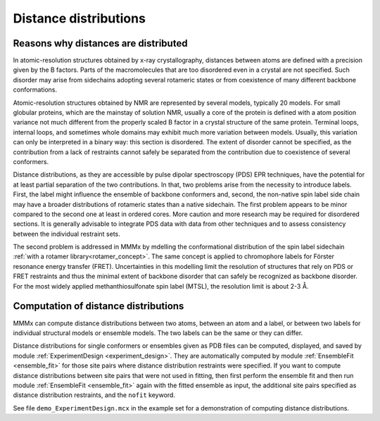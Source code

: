 .. _distance_distributions:

Distance distributions
==========================

Reasons why distances are distributed
-------------------------------------

In atomic-resolution structures obtained by x-ray crystallography, distances between atoms are defined with a 
precision given by the B factors. Parts of the macromolecules that are too disordered even in a crystal are not specified. 
Such disorder may arise from sidechains adopting several rotameric states or from coexistence of many different backbone conformations.

Atomic-resolution structures obtained by NMR are represented by several models, typically 20 models. For small globular proteins,
which are the mainstay of solution NMR, usually a core of the protein is defined with a atom position variance not much different from the
properly scaled B factor in a crystal structure of the same protein. Terminal loops, internal loops, and sometimes whole domains may
exhibit much more variation between models. Usually, this variation can only be interpreted in a binary way: this section is disordered.
The extent of disorder cannot be specified, as the contribution from a lack of restraints cannot safely be separated from the contribution due
to coexistence of several conformers.

Distance distributions, as they are accessible by pulse dipolar spectroscopy (PDS) EPR techniques, have the potential for at least
partial separation of the two contributions. In that, two problems arise from the necessity to introduce labels. First, the 
label might influence the ensemble of backbone conformers and, second, the non-native spin label side chain may have a broader distributions
of rotameric states than a native sidechain. The first problem appears to be minor compared to the second one at least in ordered cores.
More caution and more research may be required for disordered sections. It is generally advisable to integrate PDS data with data from other
techniques and to assess consistency between the individual restraint sets.

The second problem is addressed in MMMx by mdelling the conformational distribution of the spin label sidechain :ref:`with a rotamer library<rotamer_concept>`.
The same concept is applied to chromophore labels for Förster resonance energy transfer (FRET). 
Uncertainties in this modelling limit the resolution of structures that rely on PDS or FRET restraints and thus the minimal extent
of backbone disorder that can safely be recognized as backbone disorder. For the most widely applied methanthiosulfonate spin label (MTSL), 
the resolution limit is about 2-3 Å.

Computation of distance distributions
-------------------------------------

MMMx can compute distance distributions between two atoms, between an atom and a label, 
or between two labels for individual structural models or ensemble models. The two labels can be the same or they can differ.

Distance distributions for single conformers or ensembles given as PDB files can be computed, displayed, and saved 
by module :ref:`ExperimentDesign <experiment_design>`. They are automatically computed by module :ref:`EnsembleFit <ensemble_fit>`
for those site pairs where distance distribution restraints were specified. If you want to compute distance distributions between site pairs
that were not used in fitting, then first perform the ensemble fit and then run module :ref:`EnsembleFit <ensemble_fit>` again
with the fitted ensemble as input, the additional site pairs specified as distance distribution restraints, and the ``nofit`` keyword.

See file ``demo_ExperimentDesign.mcx`` in the example set for a demonstration of computing distance distributions.